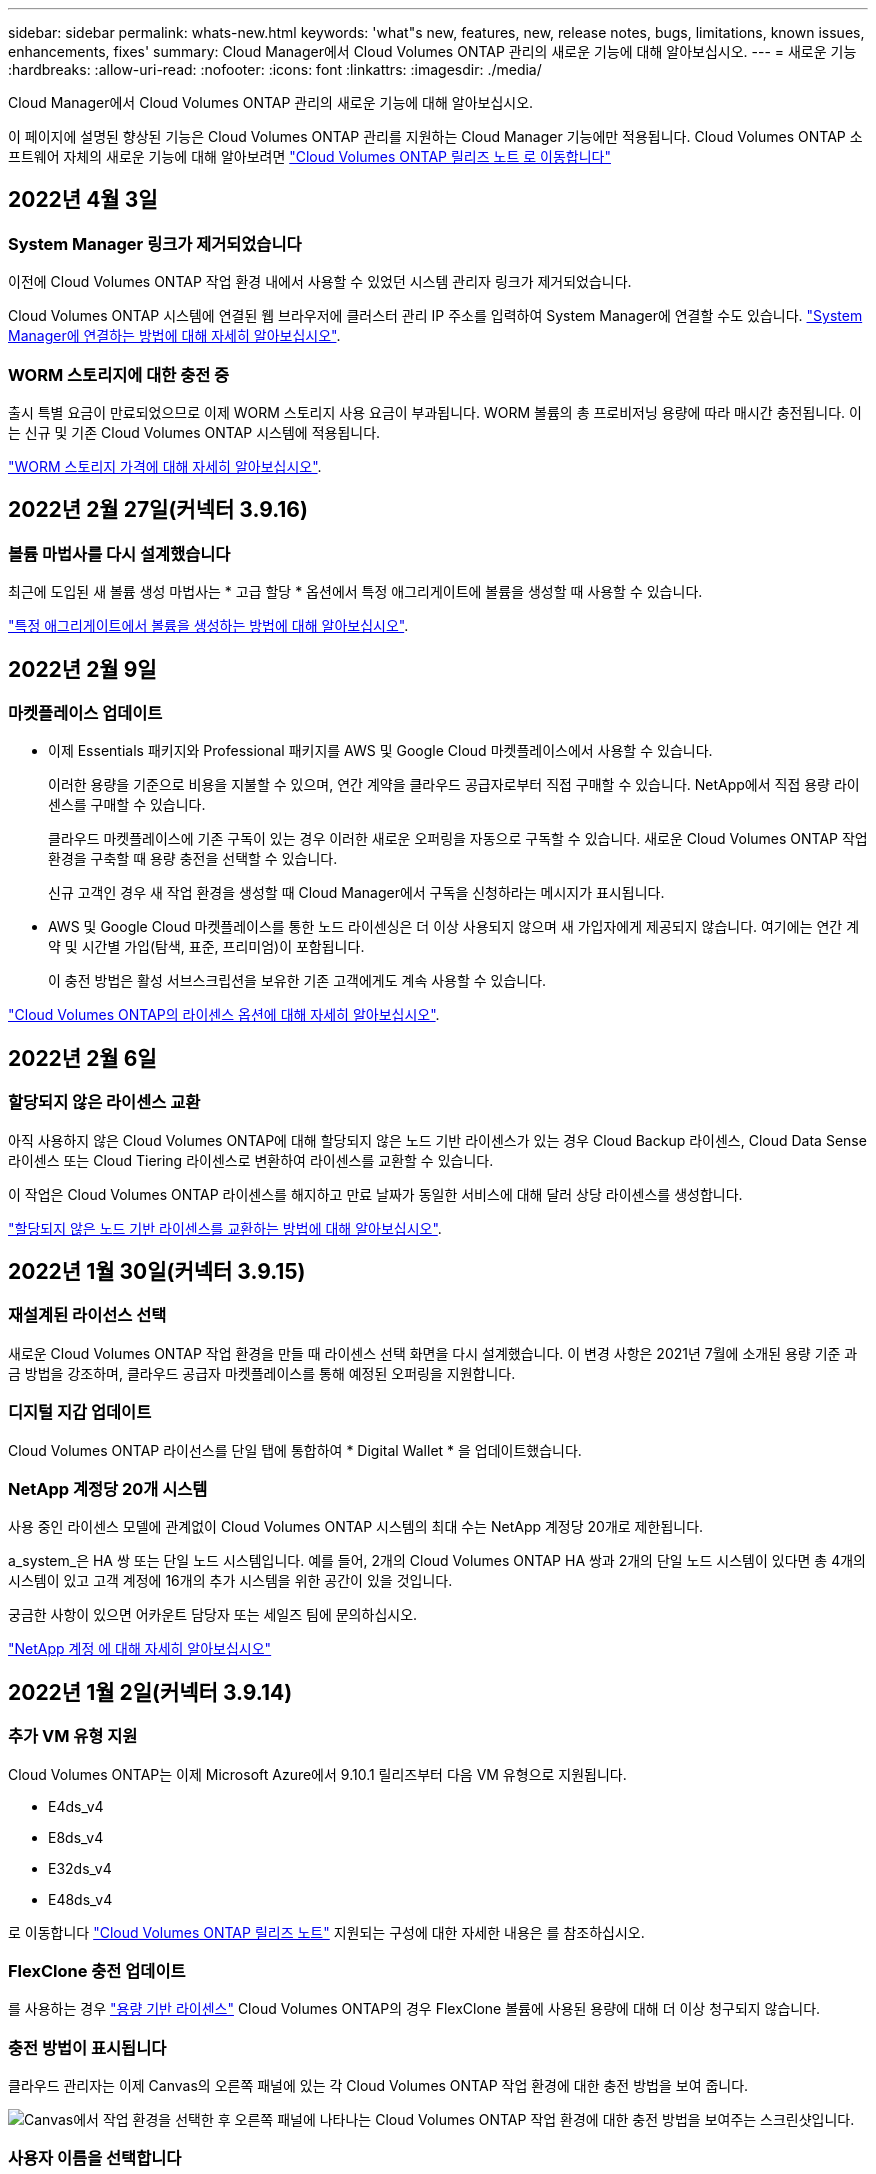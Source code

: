 ---
sidebar: sidebar 
permalink: whats-new.html 
keywords: 'what"s new, features, new, release notes, bugs, limitations, known issues, enhancements, fixes' 
summary: Cloud Manager에서 Cloud Volumes ONTAP 관리의 새로운 기능에 대해 알아보십시오. 
---
= 새로운 기능
:hardbreaks:
:allow-uri-read: 
:nofooter: 
:icons: font
:linkattrs: 
:imagesdir: ./media/


[role="lead"]
Cloud Manager에서 Cloud Volumes ONTAP 관리의 새로운 기능에 대해 알아보십시오.

이 페이지에 설명된 향상된 기능은 Cloud Volumes ONTAP 관리를 지원하는 Cloud Manager 기능에만 적용됩니다. Cloud Volumes ONTAP 소프트웨어 자체의 새로운 기능에 대해 알아보려면 https://docs.netapp.com/us-en/cloud-volumes-ontap-relnotes/index.html["Cloud Volumes ONTAP 릴리즈 노트 로 이동합니다"^]



== 2022년 4월 3일



=== System Manager 링크가 제거되었습니다

이전에 Cloud Volumes ONTAP 작업 환경 내에서 사용할 수 있었던 시스템 관리자 링크가 제거되었습니다.

Cloud Volumes ONTAP 시스템에 연결된 웹 브라우저에 클러스터 관리 IP 주소를 입력하여 System Manager에 연결할 수도 있습니다. https://docs.netapp.com/us-en/cloud-manager-cloud-volumes-ontap/task-connecting-to-otc.html["System Manager에 연결하는 방법에 대해 자세히 알아보십시오"].



=== WORM 스토리지에 대한 충전 중

출시 특별 요금이 만료되었으므로 이제 WORM 스토리지 사용 요금이 부과됩니다. WORM 볼륨의 총 프로비저닝 용량에 따라 매시간 충전됩니다. 이는 신규 및 기존 Cloud Volumes ONTAP 시스템에 적용됩니다.

https://cloud.netapp.com/pricing["WORM 스토리지 가격에 대해 자세히 알아보십시오"^].



== 2022년 2월 27일(커넥터 3.9.16)



=== 볼륨 마법사를 다시 설계했습니다

최근에 도입된 새 볼륨 생성 마법사는 * 고급 할당 * 옵션에서 특정 애그리게이트에 볼륨을 생성할 때 사용할 수 있습니다.

https://docs.netapp.com/us-en/cloud-manager-cloud-volumes-ontap/task-create-volumes.html["특정 애그리게이트에서 볼륨을 생성하는 방법에 대해 알아보십시오"].



== 2022년 2월 9일



=== 마켓플레이스 업데이트

* 이제 Essentials 패키지와 Professional 패키지를 AWS 및 Google Cloud 마켓플레이스에서 사용할 수 있습니다.
+
이러한 용량을 기준으로 비용을 지불할 수 있으며, 연간 계약을 클라우드 공급자로부터 직접 구매할 수 있습니다. NetApp에서 직접 용량 라이센스를 구매할 수 있습니다.

+
클라우드 마켓플레이스에 기존 구독이 있는 경우 이러한 새로운 오퍼링을 자동으로 구독할 수 있습니다. 새로운 Cloud Volumes ONTAP 작업 환경을 구축할 때 용량 충전을 선택할 수 있습니다.

+
신규 고객인 경우 새 작업 환경을 생성할 때 Cloud Manager에서 구독을 신청하라는 메시지가 표시됩니다.

* AWS 및 Google Cloud 마켓플레이스를 통한 노드 라이센싱은 더 이상 사용되지 않으며 새 가입자에게 제공되지 않습니다. 여기에는 연간 계약 및 시간별 가입(탐색, 표준, 프리미엄)이 포함됩니다.
+
이 충전 방법은 활성 서브스크립션을 보유한 기존 고객에게도 계속 사용할 수 있습니다.



https://docs.netapp.com/us-en/cloud-manager-cloud-volumes-ontap/concept-licensing.html["Cloud Volumes ONTAP의 라이센스 옵션에 대해 자세히 알아보십시오"].



== 2022년 2월 6일



=== 할당되지 않은 라이센스 교환

아직 사용하지 않은 Cloud Volumes ONTAP에 대해 할당되지 않은 노드 기반 라이센스가 있는 경우 Cloud Backup 라이센스, Cloud Data Sense 라이센스 또는 Cloud Tiering 라이센스로 변환하여 라이센스를 교환할 수 있습니다.

이 작업은 Cloud Volumes ONTAP 라이센스를 해지하고 만료 날짜가 동일한 서비스에 대해 달러 상당 라이센스를 생성합니다.

https://docs.netapp.com/us-en/cloud-manager-cloud-volumes-ontap/task-manage-node-licenses.html#exchange-unassigned-node-based-licenses["할당되지 않은 노드 기반 라이센스를 교환하는 방법에 대해 알아보십시오"].



== 2022년 1월 30일(커넥터 3.9.15)



=== 재설계된 라이선스 선택

새로운 Cloud Volumes ONTAP 작업 환경을 만들 때 라이센스 선택 화면을 다시 설계했습니다. 이 변경 사항은 2021년 7월에 소개된 용량 기준 과금 방법을 강조하며, 클라우드 공급자 마켓플레이스를 통해 예정된 오퍼링을 지원합니다.



=== 디지털 지갑 업데이트

Cloud Volumes ONTAP 라이선스를 단일 탭에 통합하여 * Digital Wallet * 을 업데이트했습니다.



=== NetApp 계정당 20개 시스템

사용 중인 라이센스 모델에 관계없이 Cloud Volumes ONTAP 시스템의 최대 수는 NetApp 계정당 20개로 제한됩니다.

a_system_은 HA 쌍 또는 단일 노드 시스템입니다. 예를 들어, 2개의 Cloud Volumes ONTAP HA 쌍과 2개의 단일 노드 시스템이 있다면 총 4개의 시스템이 있고 고객 계정에 16개의 추가 시스템을 위한 공간이 있을 것입니다.

궁금한 사항이 있으면 어카운트 담당자 또는 세일즈 팀에 문의하십시오.

https://docs.netapp.com/us-en/cloud-manager-setup-admin/concept-netapp-accounts.html["NetApp 계정 에 대해 자세히 알아보십시오"^]



== 2022년 1월 2일(커넥터 3.9.14)



=== 추가 VM 유형 지원

Cloud Volumes ONTAP는 이제 Microsoft Azure에서 9.10.1 릴리즈부터 다음 VM 유형으로 지원됩니다.

* E4ds_v4
* E8ds_v4
* E32ds_v4
* E48ds_v4


로 이동합니다 https://docs.netapp.com/us-en/cloud-volumes-ontap-relnotes["Cloud Volumes ONTAP 릴리즈 노트"^] 지원되는 구성에 대한 자세한 내용은 를 참조하십시오.



=== FlexClone 충전 업데이트

를 사용하는 경우 link:concept-licensing.html["용량 기반 라이센스"^] Cloud Volumes ONTAP의 경우 FlexClone 볼륨에 사용된 용량에 대해 더 이상 청구되지 않습니다.



=== 충전 방법이 표시됩니다

클라우드 관리자는 이제 Canvas의 오른쪽 패널에 있는 각 Cloud Volumes ONTAP 작업 환경에 대한 충전 방법을 보여 줍니다.

image:screenshot-cvo-charging-method.png["Canvas에서 작업 환경을 선택한 후 오른쪽 패널에 나타나는 Cloud Volumes ONTAP 작업 환경에 대한 충전 방법을 보여주는 스크린샷입니다."]



=== 사용자 이름을 선택합니다

Cloud Volumes ONTAP 작업 환경을 만들면 기본 관리자 사용자 이름 대신 기본 사용자 이름을 입력할 수 있습니다.

image:screenshot-cvo-user-name.png["작업 환경 마법사에서 사용자 이름을 지정할 수 있는 세부 정보 및 자격 증명 페이지의 스크린 샷"]



=== 볼륨 생성 기능이 향상되었습니다

볼륨 생성을 위해 다음과 같은 몇 가지 기능이 향상되었습니다.

* 볼륨 생성 마법사를 쉽게 다시 설계했습니다.
* 볼륨에 추가한 태그는 이제 Application Templates 서비스와 연결되어 리소스 관리를 구성하고 단순화할 수 있습니다.
* 이제 NFS에 대한 사용자 지정 엑스포트 정책을 선택할 수 있습니다.


image:screenshot-cvo-create-volume.png["새 볼륨을 생성할 때 프로토콜 페이지를 보여 주는 스크린샷."]



== 2021년 11월 28일(커넥터 3.9.13)



=== Cloud Volumes ONTAP 9.10.1

이제 Cloud Manager에서 Cloud Volumes ONTAP 9.10.1을 배포 및 관리할 수 있습니다.

https://docs.netapp.com/us-en/cloud-volumes-ontap-relnotes["이 Cloud Volumes ONTAP 릴리스에 포함된 새로운 기능에 대해 자세히 알아보십시오"^].



=== Keystone 유연한 구독

이제 Keystone 유연한 구독을 활용하여 Cloud Volumes ONTAP HA 쌍에 대한 비용을 지불할 수 있습니다.

Keystone Flex Subscription은 종량제 구독 기반 서비스로, OpEx 소비 모델을 선호하는 사용자에게 원활한 하이브리드 클라우드 경험을 제공하여 자본 지출 또는 임대를 지원합니다.

Keystone 유연한 가입은 Cloud Manager에서 구축할 수 있는 모든 새로운 버전의 Cloud Volumes ONTAP에서 지원됩니다.

* https://www.netapp.com/services/subscriptions/keystone/flex-subscription/["Keystone Flex 구독에 대해 자세히 알아보십시오"^].
* link:task-manage-keystone.html["Cloud Manager에서 Keystone Flex 구독을 시작하는 방법을 알아보십시오"].




=== 새로운 AWS 지역 지원

Cloud Volumes ONTAP는 현재 AWS 아시아 태평양(Osaka) 지역(AP-북동부-3)에서 지원됩니다.



=== 포트 감소

포트 8023 및 4900은 단일 노드 시스템과 HA 쌍 모두에 대해 Azure의 Cloud Volumes ONTAP 시스템에서 더 이상 열리지 않습니다.

이 변경 사항은 커넥터의 3.9.13 릴리스부터 _NEW_Cloud Volumes ONTAP 시스템에 적용됩니다.



== 2021년 10월 4일(커넥터 3.9.11)



=== Cloud Volumes ONTAP 9.10.0

Cloud Manager는 이제 Cloud Volumes ONTAP 9.10.0을 배포 및 관리할 수 있습니다.

https://docs.netapp.com/us-en/cloud-volumes-ontap-9100-relnotes["이 Cloud Volumes ONTAP 릴리스에 포함된 새로운 기능에 대해 자세히 알아보십시오"^].



=== 구축 시간 단축

일반 쓰기 속도를 사용하도록 설정한 경우 Microsoft Azure 또는 Google Cloud에서 Cloud Volumes ONTAP 작업 환경을 구축하는 데 걸리는 시간을 단축했습니다. 배포 시간은 이제 평균 3-4분 더 짧습니다.



== 2021년 9월 2일(커넥터 3.9.10)



=== Azure에서 고객이 관리하는 암호화 키

Azure의 Cloud Volumes ONTAP에서 를 사용하여 데이터가 자동으로 암호화됩니다 https://azure.microsoft.com/en-us/documentation/articles/storage-service-encryption/["Azure 스토리지 서비스 암호화"^] Microsoft 관리 키를 사용합니다. 그러나 이제 다음 단계를 완료하여 고객이 관리하는 암호화 키를 사용할 수 있습니다.

. Azure에서 키 볼트를 작성한 다음 해당 볼트에 키를 생성합니다.
. Cloud Manager에서 API를 사용하여 키를 사용하는 Cloud Volumes ONTAP 작업 환경을 생성합니다.


link:task-set-up-azure-encryption.html["이 단계에 대해 자세히 알아보십시오"].



== 2021년 7월 7일(커넥터 3.9.8)



=== 새로운 충전 방법

Cloud Volumes ONTAP에 새로운 충전 방법을 사용할 수 있습니다.

* * 용량 기반 BYOL *: 용량 기반 라이센스를 통해 Cloud Volumes ONTAP/TiB 용량 단위로 비용을 지불할 수 있습니다. 라이센스는 NetApp 계정에 연결되어 있으며 라이센스를 통해 사용할 수 있는 용량이 충분한 경우 여러 Cloud Volumes ONTAP 시스템을 생성할 수 있도록 지원합니다. 용량 기반 라이센스는 패키지 형태인 _Essentials_나 _Professional_로 제공됩니다.
* * Freemium 제공 *: Freemium을 통해 NetApp의 모든 Cloud Volumes ONTAP 기능을 무료로 사용할 수 있습니다(클라우드 공급자 요금은 여전히 적용됨). 시스템당 프로비저닝된 용량 500GiB로 제한되며 지원 계약이 없습니다. 최대 10개의 Freemium 시스템을 사용할 수 있습니다.
+
link:concept-licensing.html["이러한 라이센스 옵션에 대해 자세히 알아보십시오"].

+
다음은 Azure에서 새로운 Cloud Volumes ONTAP 시스템을 구축할 때 선택할 수 있는 충전 방법의 예입니다.

+
image:screenshot_cvo_charging_methods.png["충전 방법을 선택할 수 있는 Cloud Volumes ONTAP 작업 환경 마법사 스크린샷"]





=== WORM 스토리지는 일반적인 용도로 사용할 수 있습니다

WORM(Write Once, Read Many) 스토리지는 더 이상 미리 보기에 표시되지 않으며 Cloud Volumes ONTAP에서 일반적으로 사용할 수 있습니다. link:concept-worm.html["WORM 스토리지에 대해 자세히 알아보십시오"].



=== AWS에서 m5dn.24xlarge 지원

이제 Cloud Volumes ONTAP는 9.9.1 릴리스부터 PAYGO Premium, BYOL(Bring Your Own License) 및 Freemium과 같은 충전 방법을 사용하여 m5dn.24xLarge 인스턴스 유형을 지원합니다.

https://docs.netapp.com/us-en/cloud-volumes-ontap-relnotes/reference-configs-aws.html["AWS에서 지원되는 Cloud Volumes ONTAP 구성 보기"^].



=== 기존 Azure 리소스 그룹을 선택합니다

Azure에서 Cloud Volumes ONTAP 시스템을 생성할 때 이제 VM 및 관련 리소스에 대한 기존 리소스 그룹을 선택할 수 있습니다.

image:screenshot_azure_resource_group.png["기존 자원 그룹을 선택할 수 있는 작업 환경 만들기 마법사 스크린샷"]

배포 실패 또는 삭제 시 Cloud Manager에서 리소스 그룹에서 Cloud Volumes ONTAP 리소스를 제거할 수 있는 권한은 다음과 같습니다.

[source, json]
----
"Microsoft.Network/privateEndpoints/delete",
"Microsoft.Compute/availabilitySets/delete",
----
Cloud Manager에 추가한 각 Azure 자격 증명 세트에 이러한 권한을 제공해야 합니다. 에서 최신 사용 권한 목록을 찾을 수 있습니다 https://mysupport.netapp.com/site/info/cloud-manager-policies["Cloud Manager 정책 페이지"^].



=== 이제 Azure에서 BLOB 공용 액세스가 비활성화되었습니다

보안을 강화하기 위해 Cloud Manager는 이제 Cloud Volumes ONTAP용 스토리지 계정을 만들 때 * Blob 공용 액세스 * 를 비활성화합니다.



=== Azure Private Link 기능 향상

기본적으로 Cloud Manager는 새 Cloud Volumes ONTAP 시스템의 부팅 진단 스토리지 계정에서 Azure Private Link 연결을 활성화합니다.

즉, Cloud Volumes ONTAP의 _ALL_STORAGE 계정은 이제 전용 링크를 사용합니다.

link:task-enabling-private-link.html["Cloud Volumes ONTAP에서 Azure 프라이빗 링크를 사용하는 방법에 대해 자세히 알아보십시오"].



=== Google Cloud에서 균형 잡힌 영구 디스크

9.9.1 릴리스부터 Cloud Volumes ONTAP는 이제 균형 유지 디스크(PD 균형 조정)를 지원합니다.

이러한 SSD는 GiB당 더 낮은 IOPS를 제공하여 성능과 비용의 균형을 유지합니다.



=== Custom-4-16384 Google Cloud에서는 더 이상 지원되지 않습니다

CUSTOM-4-16384 시스템 유형은 새로운 Cloud Volumes ONTAP 시스템에서 더 이상 지원되지 않습니다.

이 기계 유형에서 실행 중인 기존 시스템이 있는 경우 계속 사용할 수 있지만 n2-standard-4 기계 유형으로 전환하는 것이 좋습니다.

https://docs.netapp.com/us-en/cloud-volumes-ontap-relnotes/reference-configs-gcp.html["GCP에서 Cloud Volumes ONTAP에 대해 지원되는 구성을 봅니다"^].



== 2021년 5월 30일(커넥터 3.9.7)



=== AWS의 새로운 프로페셔널 패키지

새로운 프로페셔널 패키지를 이용하면 AWS 마켓플레이스의 연간 계약을 활용하여 Cloud Volumes ONTAP와 Cloud Backup Service를 번들로 제공할 수 있습니다. 지급은 TiB당. 이 구독을 통해 온프레미스 데이터를 백업할 수 없습니다.

이 지불 옵션을 선택하면 EBS 디스크를 통해 Cloud Volumes ONTAP 시스템당 최대 2개의 PiB를 프로비저닝하고 S3 오브젝트 스토리지(단일 노드 또는 HA)로 계층화할 수 있습니다.

로 이동합니다 https://aws.amazon.com/marketplace/pp/prodview-q7dg6zwszplri["AWS 마켓플레이스 페이지를 참조하십시오"^] 가격 세부 정보를 보려면 로 이동하십시오 https://docs.netapp.com/us-en/cloud-volumes-ontap-relnotes["Cloud Volumes ONTAP 릴리즈 노트"^] 이 라이센스 옵션에 대해 자세히 알아보십시오.



=== AWS의 EBS 볼륨에 있는 태그

이제 Cloud Manager에서 새 Cloud Volumes ONTAP 작업 환경을 생성할 때 EBS 볼륨에 태그를 추가합니다. 이 태그는 Cloud Volumes ONTAP를 배포한 후에 이미 생성되었습니다.

조직에서 SCP(서비스 제어 정책)를 사용하여 사용 권한을 관리하는 경우 이 변경 사항이 도움이 될 수 있습니다.



=== 자동 계층화 정책의 최소 냉각 기간

auto_Tiering 정책을 사용하여 볼륨에 대한 데이터 계층화를 활성화한 경우 이제 API를 사용하여 최소 냉각 기간을 조정할 수 있습니다.

link:task-tiering.html#changing-the-cooling-period-for-the-auto-tiering-policy["최소 냉각 기간을 조정하는 방법에 대해 알아보십시오."]



=== 사용자 지정 엑스포트 정책의 개선

새 NFS 볼륨을 생성하면 Cloud Manager에서 사용자 지정 엑스포트 정책을 오름차순으로 표시하여 필요한 엑스포트 정책을 쉽게 찾을 수 있습니다.



=== 이전 클라우드 스냅샷 삭제

Cloud Manager는 이제 Cloud Volumes ONTAP 시스템이 구축될 때와 전원이 꺼졌을 때 생성되는 루트 및 부팅 디스크의 이전 클라우드 스냅샷을 삭제합니다. 가장 최근의 두 스냅샷만 루트 볼륨과 부팅 볼륨 모두에 대해 보존됩니다.

이러한 기능 향상으로 더 이상 필요하지 않은 스냅샷을 제거하여 클라우드 공급자 비용을 절감할 수 있습니다.

Connector에는 Azure 스냅샷을 삭제할 수 있는 새로운 권한이 필요합니다. https://mysupport.netapp.com/site/info/cloud-manager-policies["Azure에 대한 최신 Cloud Manager 정책을 확인하십시오"^].

[source, json]
----
"Microsoft.Compute/snapshots/delete"
----


== 2021년 5월 24일



=== Cloud Volumes ONTAP 9.9.1

Cloud Manager는 이제 Cloud Volumes ONTAP 9.9.1을 구축 및 관리할 수 있습니다.

https://docs.netapp.com/us-en/cloud-volumes-ontap-991-relnotes["이 Cloud Volumes ONTAP 릴리스에 포함된 새로운 기능에 대해 자세히 알아보십시오"^].



== 2021년 4월 11일(커넥터 3.9.5)



=== 논리적 공간 보고

이제 Cloud Manager에서 Cloud Volumes ONTAP에 대해 생성한 초기 스토리지 VM에 대한 논리적 공간 리포팅을 사용할 수 있습니다.

공간이 논리적으로 보고되면 ONTAP에서는 스토리지 효율성 기능으로 절약된 모든 물리적 공간이 사용된 것으로 보고하도록 볼륨 공간을 보고합니다.



=== AWS에서 GP3 디스크 지원

Cloud Volumes ONTAP는 이제 9.7 릴리즈부터 _GP3(General Purpose SSD)_디스크를 지원합니다. GP3 디스크는 광범위한 워크로드에 대한 비용과 성능의 균형을 맞추는 가장 경제적인 SSD입니다.

link:task-planning-your-config.html#sizing-your-system-in-aws["Cloud Volumes ONTAP에서 GP3 디스크를 사용하는 방법에 대해 자세히 알아보십시오"].



=== 콜드 HDD 디스크는 AWS에서 더 이상 지원되지 않습니다

Cloud Volumes ONTAP는 더 이상 콜드 HDD(SC1) 디스크를 지원하지 않습니다.



=== Azure 저장소 계정용 TLS 1.2

Cloud Manager가 Azure for Cloud Volumes ONTAP에서 저장소 계정을 만들 때 저장소 계정에 대한 TLS 버전은 이제 버전 1.2입니다.



== 2021년 3월 8일(커넥터 3.9.4)



=== Cloud Volumes ONTAP 9.9.0

Cloud Manager는 이제 Cloud Volumes ONTAP 9.9.0을 구축하고 관리할 수 있습니다.

https://docs.netapp.com/us-en/cloud-volumes-ontap-990-relnotes["이 Cloud Volumes ONTAP 릴리스에 포함된 새로운 기능에 대해 자세히 알아보십시오"^].



=== AWS C2S 환경 지원

이제 C2S(AWS 상용 클라우드 서비스) 환경에 Cloud Volumes ONTAP 9.8을 구축할 수 있습니다.

link:task-getting-started-aws-c2s.html["C2S에서 시작하는 방법에 대해 알아보십시오"].



=== 고객 관리 CMK를 통한 AWS 암호화

Cloud Manager를 사용하면 항상 AWS KMS(키 관리 서비스)를 사용하여 Cloud Volumes ONTAP 데이터를 암호화할 수 있습니다. Cloud Volumes ONTAP 9.9.0부터 EBS 디스크의 데이터와 고객이 관리하는 CMK를 선택하면 S3로 계층화된 데이터가 암호화됩니다. 이전에는 EBS 데이터만 암호화되었습니다.

CMK를 사용하려면 Cloud Volumes ONTAP IAM 역할을 제공해야 합니다.

link:task-setting-up-kms.html["Cloud Volumes ONTAP를 사용하여 AWS KMS를 설정하는 방법에 대해 자세히 알아보십시오"].



=== Azure DoD 지원

이제 Azure 국방부(DoD) Impact Level 6(IL6)에 Cloud Volumes ONTAP 9.8을 배포할 수 있습니다.



=== Google Cloud의 IP 주소 감소

Cloud Volumes ONTAP 9.8 이상의 Google Cloud에 필요한 IP 주소 수를 줄였습니다. 기본적으로 IP 주소가 하나만 있으면 됩니다(인터클러스터 LIF를 노드 관리 LIF와 통합함). API를 사용할 때 SVM 관리 LIF 생성을 건너뛸 수도 있으므로 추가 IP 주소가 필요하지 않습니다.

link:reference-networking-gcp.html#requirements-for-cloud-volumes-ontap["Google Cloud의 IP 주소 요구 사항에 대해 자세히 알아보십시오"].



=== Google Cloud에서 공유 VPC 지원

Google Cloud에 Cloud Volumes ONTAP HA 쌍을 구축하면 VPC-1, VPC-2 및 VPC-3용 공유 VPC를 선택할 수 있습니다. 이전에는 VPC-0만 공유 VPC가 될 수 있었습니다. 이 변경 사항은 Cloud Volumes ONTAP 9.8 이상에서 지원됩니다.

link:reference-networking-gcp.html["Google Cloud 네트워킹 요구 사항에 대해 자세히 알아보십시오"].



== 2021년 1월 4일(커넥터 3.9.2)



=== AWS 아웃포스트

몇 개월 전, Cloud Volumes ONTAP은 AWS(Amazon Web Services) out포스트 준비 지정을 달성했다고 발표했습니다. 오늘, AWS 아웃포스트를 통해 Cloud Manager 및 Cloud Volumes ONTAP을 검증했다는 소식을 알려드립니다.

AWS 아웃포스트가 있는 경우 작업 환경 마법사에서 아웃포스트 VPC를 선택하여 해당 아웃포스트에 Cloud Volumes ONTAP를 구축할 수 있습니다. 이러한 경험은 AWS에 상주하는 다른 VPC와 동일합니다. 먼저 AWS Outpost에 Connector를 구축해야 합니다.

몇 가지 제한 사항이 있습니다.

* 현재 단일 노드 Cloud Volumes ONTAP 시스템만 지원됩니다
* Cloud Volumes ONTAP와 함께 사용할 수 있는 EC2 인스턴스는 Outpost에서 사용할 수 있는 인스턴스로 제한됩니다
* 현재 GP2(범용 SSD)만 지원됩니다




=== 지원되는 Azure 지역의 Ultra SSD VNVRAM

이제 Cloud Volumes ONTAP는 단일 노드 시스템에서 E32s_v3 VM 유형을 사용할 때 Ultra SSD를 VNVRAM으로 사용할 수 있습니다 https://docs.microsoft.com/en-us/azure/virtual-machines/disks-enable-ultra-ssd["지원되는 모든 Azure 지역에서 제공됩니다"^].

VNVRAM은 향상된 쓰기 성능을 제공합니다.



=== Azure에서 가용성 영역을 선택합니다

이제 단일 노드 Cloud Volumes ONTAP 시스템을 구축할 가용성 영역을 선택할 수 있습니다. AZ를 선택하지 않으면 Cloud Manager에서 자동으로 AZ를 선택합니다.

image:screenshot_azure_az.gif["지역을 선택한 후 사용할 수 있는 가용성 영역 드롭다운 목록의 스크린샷"]



=== Google Cloud의 더 큰 디스크

이제 Cloud Volumes ONTAP는 GCP에서 64TB 디스크를 지원합니다.


NOTE: GCP 제한으로 인해 디스크만 사용할 경우 최대 시스템 용량은 256TB로 유지됩니다.



=== Google Cloud의 새로운 컴퓨터 유형

Cloud Volumes ONTAP는 이제 다음과 같은 기계 유형을 지원합니다.

* N2-standard-4(Explore 라이센스와 BYOL 포함
* 표준 라이센스와 BYOL의 N2-Standard-8
* 프리미엄 라이센스가 있고 BYOL이 있는 N2-STANDARD-32




== 2020년 11월 3일(커넥터 3.9.0)



=== Cloud Volumes ONTAP용 Azure 프라이빗 링크

기본적으로 Cloud Manager에서는 이제 Cloud Volumes ONTAP 및 관련 스토리지 계정 간에 Azure 프라이빗 링크 연결을 설정할 수 있습니다. 전용 링크는 Azure의 엔드포인트 간 연결을 보호합니다.

* https://docs.microsoft.com/en-us/azure/private-link/private-link-overview["Azure 프라이빗 링크에 대해 자세히 알아보십시오"^]
* link:task-enabling-private-link.html["Cloud Volumes ONTAP에서 Azure 프라이빗 링크를 사용하는 방법에 대해 자세히 알아보십시오"]


